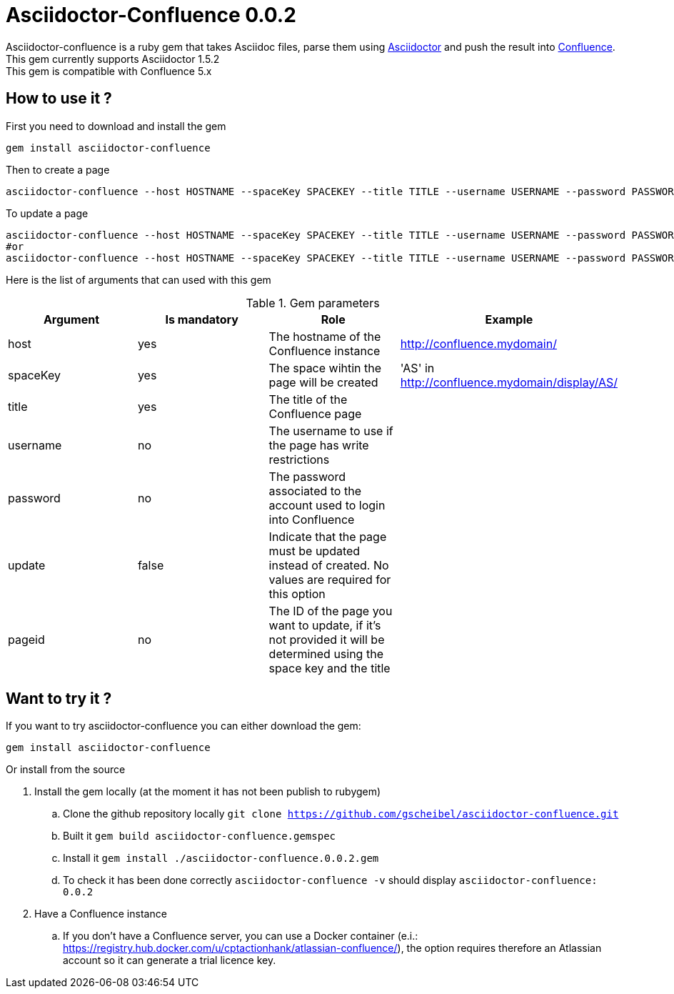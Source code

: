 :version: 0.0.2
:asciidoctor-base-version: 1.5.2
:confluence-version: 5.x

= Asciidoctor-Confluence {version}

Asciidoctor-confluence is a ruby gem that takes Asciidoc files, parse them using https://github.com/asciidoctor/asciidoctor[Asciidoctor] and push the result into https://www.atlassian.com/software/confluence[Confluence].
This gem currently supports Asciidoctor {asciidoctor-base-version} +
This gem is compatible with Confluence {confluence-version}

== How to use it ?

First you need to download and install the gem

[source, ruby]
----
gem install asciidoctor-confluence
----

Then to create a page

[source]
----
asciidoctor-confluence --host HOSTNAME --spaceKey SPACEKEY --title TITLE --username USERNAME --password PASSWORD file.adoc
----

To update a page
[source]
----
asciidoctor-confluence --host HOSTNAME --spaceKey SPACEKEY --title TITLE --username USERNAME --password PASSWORD --update file.adoc
#or
asciidoctor-confluence --host HOSTNAME --spaceKey SPACEKEY --title TITLE --username USERNAME --password PASSWORD --update --pageid PAGEID file.adoc
----

Here is the list of arguments that can used with this gem

.Gem parameters
|===
|Argument | Is mandatory | Role | Example

|host
|yes
|The hostname of the Confluence instance
|http://confluence.mydomain/

|spaceKey
|yes
|The space wihtin the page will be created
|'AS' in http://confluence.mydomain/display/AS/

|title
|yes
|The title of the Confluence page 
|

|username
|no
|The username to use if the page has write restrictions
|

|password
|no
|The password associated to the account used to login into Confluence
|

|update
|false
|Indicate that the page must be updated instead of created. No values are required for this option
|

|pageid
|no
|The ID of the page you want to update, if it's not provided it will be determined using the space key and the title
|
|===


== Want to try it ?

If you want to try asciidoctor-confluence you can either download the gem:
[source]
gem install asciidoctor-confluence

Or install from the source

. Install the gem locally (at the moment it has not been publish to rubygem)
.. Clone the github repository locally `git clone https://github.com/gscheibel/asciidoctor-confluence.git`
.. Built it `gem build asciidoctor-confluence.gemspec`
.. Install it `gem install ./asciidoctor-confluence.{version}.gem`
.. To check it has been done correctly `asciidoctor-confluence -v` should display `asciidoctor-confluence: {version}`
. Have a Confluence instance
.. If you don't have a Confluence server, you can use a Docker container (e.i.: https://registry.hub.docker.com/u/cptactionhank/atlassian-confluence/), the option requires therefore an Atlassian account so it can generate a trial licence key.